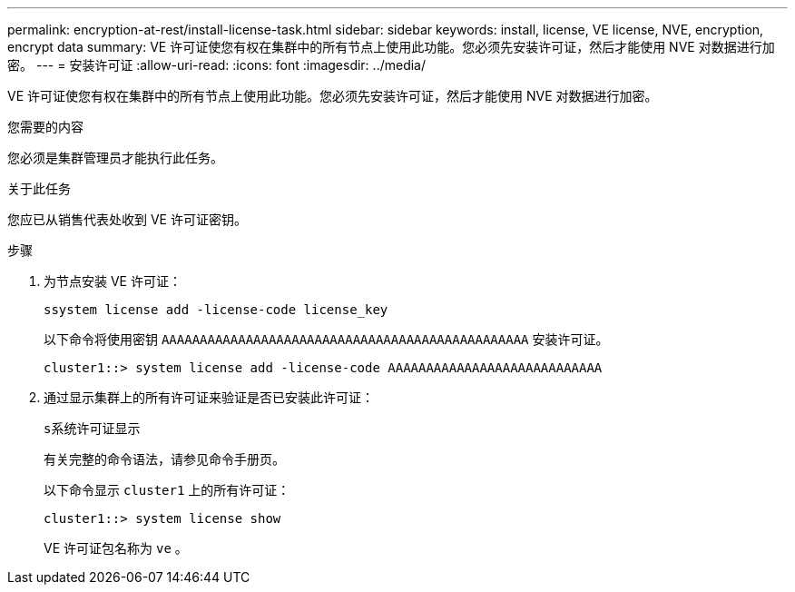 ---
permalink: encryption-at-rest/install-license-task.html 
sidebar: sidebar 
keywords: install, license, VE license, NVE, encryption, encrypt data 
summary: VE 许可证使您有权在集群中的所有节点上使用此功能。您必须先安装许可证，然后才能使用 NVE 对数据进行加密。 
---
= 安装许可证
:allow-uri-read: 
:icons: font
:imagesdir: ../media/


[role="lead"]
VE 许可证使您有权在集群中的所有节点上使用此功能。您必须先安装许可证，然后才能使用 NVE 对数据进行加密。

.您需要的内容
您必须是集群管理员才能执行此任务。

.关于此任务
您应已从销售代表处收到 VE 许可证密钥。

.步骤
. 为节点安装 VE 许可证：
+
`ssystem license add -license-code license_key`

+
以下命令将使用密钥 `AAAAAAAAAAAAAAAAAAAAAAAAAAAAAAAAAAAAAAAAAAAAAAAA` 安装许可证。

+
[listing]
----
cluster1::> system license add -license-code AAAAAAAAAAAAAAAAAAAAAAAAAAAA
----
. 通过显示集群上的所有许可证来验证是否已安装此许可证：
+
`s系统许可证显示`

+
有关完整的命令语法，请参见命令手册页。

+
以下命令显示 `cluster1` 上的所有许可证：

+
[listing]
----
cluster1::> system license show
----
+
VE 许可证包名称为 `ve` 。


